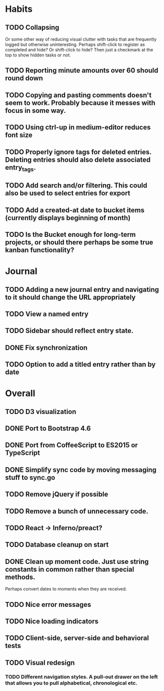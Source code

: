 * Habits
** TODO Collapsing
   Or some other way of reducing visual clutter with tasks that are frequently logged but otherwise uninteresting.
   Perhaps shift-click to register as completed and hide? Or shift-click to hide?
   Then just a checkmark at the top to show hidden tasks or not.

** TODO Reporting minute amounts over 60 should round down
** TODO Copying and pasting comments doesn't seem to work. Probably because it messes with focus in some way.
** TODO Using ctrl-up in medium-editor reduces font size
** TODO Properly ignore tags for deleted entries. Deleting entries should also delete associated entry_tags.
** TODO Add search and/or filtering. This could also be used to select entries for export
** TODO Add a created-at date to bucket items (currently displays beginning of month)
** TODO Is the Bucket enough for long-term projects, or should there perhaps be some true kanban functionality?
* Journal
** TODO Adding a new journal entry and navigating to it should change the URL appropriately
** TODO View a named entry
** TODO Sidebar should reflect entry state.
** DONE Fix synchronization
** TODO Option to add a titled entry rather than by date
* Overall
** TODO D3 visualization
** DONE Port to Bootstrap 4.6
** DONE Port from CoffeeScript to ES2015 or TypeScript
** DONE Simplify sync code by moving messaging stuff to sync.go
** TODO Remove jQuery if possible
** TODO Remove a bunch of unnecessary code.
** TODO React -> Inferno/preact?
** TODO Database cleanup on start
** DONE Clean up moment code. Just use string constants in common rather than special methods.
    Perhaps convert dates to moments when they are received.
** TODO Nice error messages
** TODO Nice loading indicators
** TODO Client-side, server-side and behavioral tests
** TODO Visual redesign
*** TODO Different navigation styles. A pull-out drawer on the left that allows you to pull alphabetical, chronological etc.

